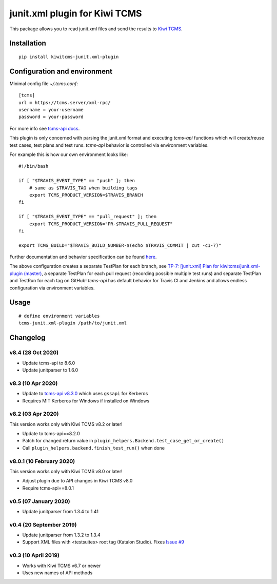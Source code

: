 junit.xml plugin for Kiwi TCMS
==============================

.. image:: https://img.shields.io/pypi/v/kiwitcms-junit.xml-plugin.svg
    :target: https://pypi.org/project/kiwitcms-junit.xml-plugin
    :alt: PyPI version

.. image:: https://travis-ci.org/kiwitcms/junit.xml-plugin.svg?branch=master
    :target: https://travis-ci.org/kiwitcms/junit.xml-plugin
    :alt: Travis CI

.. image:: https://coveralls.io/repos/github/kiwitcms/junit.xml-plugin/badge.svg?branch=master
    :target: https://coveralls.io/github/kiwitcms/junit.xml-plugin?branch=master
    :alt: Code coverage

.. image:: https://pyup.io/repos/github/kiwitcms/junit.xml-plugin/shield.svg
    :target: https://pyup.io/repos/github/kiwitcms/junit.xml-plugin/
    :alt: Python updates

.. image:: https://img.shields.io/badge/kiwi%20tcms-results-9ab451.svg
    :target: https://tcms.kiwitcms.org/plan/7/
    :alt: TP for kiwitcms/junit.xml-plugin (master)

.. image:: https://tidelift.com/badges/package/pypi/kiwitcms-junit.xml-plugin
    :target: https://tidelift.com/subscription/pkg/pypi-kiwitcms-junit.xml-plugin?utm_source=pypi-kiwitcms-junit.xml-plugin&utm_medium=github&utm_campaign=readme
    :alt: Tidelift

.. image:: https://opencollective.com/kiwitcms/tiers/sponsor/badge.svg?label=sponsors&color=brightgreen
   :target: https://opencollective.com/kiwitcms#contributors
   :alt: Become a sponsor

.. image:: https://img.shields.io/twitter/follow/KiwiTCMS.svg
    :target: https://twitter.com/KiwiTCMS
    :alt: Kiwi TCMS on Twitter


This package allows you to read junit.xml files and
send the results to `Kiwi TCMS <http://kiwitcms.org>`_.


Installation
------------

::

    pip install kiwitcms-junit.xml-plugin


Configuration and environment
-----------------------------

Minimal config file `~/.tcms.conf`::

    [tcms]
    url = https://tcms.server/xml-rpc/
    username = your-username
    password = your-password


For more info see `tcms-api docs <https://tcms-api.readthedocs.io>`_.

This plugin is only concerned with parsing the junit.xml format and executing
`tcms-api` functions which will create/reuse test cases, test plans and test runs.
`tcms-api` behavior is controlled via environment variables.

For example this is how our own environment looks like::

    #!/bin/bash

    if [ "$TRAVIS_EVENT_TYPE" == "push" ]; then
        # same as $TRAVIS_TAG when building tags
        export TCMS_PRODUCT_VERSION=$TRAVIS_BRANCH
    fi

    if [ "$TRAVIS_EVENT_TYPE" == "pull_request" ]; then
        export TCMS_PRODUCT_VERSION="PR-$TRAVIS_PULL_REQUEST"
    fi

    export TCMS_BUILD="$TRAVIS_BUILD_NUMBER-$(echo $TRAVIS_COMMIT | cut -c1-7)"

Further documentation and behavior specification can be found
`here <https://tcms-api.readthedocs.io/en/latest/modules/tcms_api.plugin_helpers.html>`_.

The above configuration creates a separate TestPlan for each branch, see
`TP-7: [junit.xml] Plan for kiwitcms/junit.xml-plugin (master) <https://tcms.kiwitcms.org/plan/7/>`_,
a separate TestPlan for each pull request (recording possible multiple test runs) and
separate TestPlan and TestRun for each tag on GitHub! `tcms-api` has default behavior
for Travis CI and Jenkins and allows endless configuration via environment variables.


Usage
-----

::

    # define environment variables
    tcms-junit.xml-plugin /path/to/junit.xml


Changelog
---------

v8.4 (28 Oct 2020)
~~~~~~~~~~~~~~~~~~

- Update tcms-api to 8.6.0
- Update junitparser to 1.6.0


v8.3 (10 Apr 2020)
~~~~~~~~~~~~~~~~~~

- Update to
  `tcms-api v8.3.0 <https://github.com/kiwitcms/tcms-api/#v830-10-april-2020>`_
  which uses ``gssapi`` for Kerberos
- Requires MIT Kerberos for Windows if installed on Windows


v8.2 (03 Apr 2020)
~~~~~~~~~~~~~~~~~~

This version works only with Kiwi TCMS v8.2 or later!

- Update to tcms-api==8.2.0
- Patch for changed return value in
  ``plugin_helpers.Backend.test_case_get_or_create()``
- Call ``plugin_helpers.backend.finish_test_run()`` when done


v8.0.1 (10 February 2020)
~~~~~~~~~~~~~~~~~~~~~~~~~

This version works only with Kiwi TCMS v8.0 or later!

- Adjust plugin due to API changes in Kiwi TCMS v8.0
- Require tcms-api==8.0.1


v0.5 (07 January 2020)
~~~~~~~~~~~~~~~~~~~~~~

- Update junitparser from 1.3.4 to 1.41


v0.4 (20 September 2019)
~~~~~~~~~~~~~~~~~~~~~~~~

- Update junitparser from 1.3.2 to 1.3.4
- Support XML files with <testsuites> root tag (Katalon Studio).
  Fixes `Issue #9 <https://github.com/kiwitcms/junit.xml-plugin/issues/9>`_


v0.3 (10 April 2019)
~~~~~~~~~~~~~~~~~~~~

- Works with Kiwi TCMS v6.7 or newer
- Uses new names of API methods


